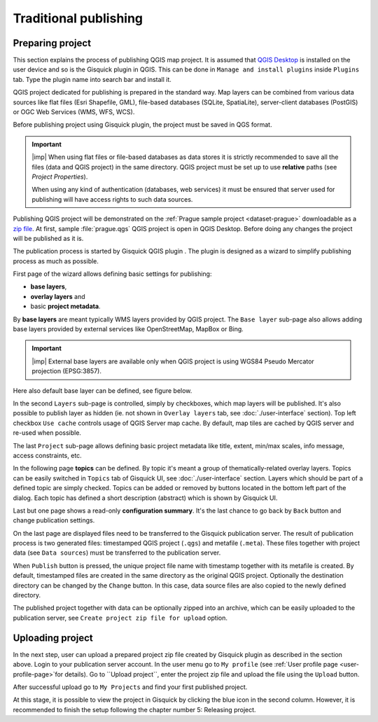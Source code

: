 .. |plugin| image:: ../img/logo.png
   :width: 2.5em

.. _traditional-publishing:

======================
Traditional publishing
======================

.. _preparing-project:

Preparing project
-----------------
This section explains the process of publishing QGIS map project. It is
assumed that `QGIS Desktop
<http://qgis.org/en/site/forusers/download.html>`__ is installed on the
user device and so is the Gisquick plugin in QGIS. This can be done in
``Manage and install plugins`` inside ``Plugins`` tab. Type the plugin
name into search bar and install it.

QGIS project dedicated for publishing is prepared in the standard
way. Map layers can be combined from various data sources like flat
files (Esri Shapefile, GML), file-based databases (SQLite,
SpatiaLite), server-client databases (PostGIS) or OGC Web Services
(WMS, WFS, WCS).

Before publishing project using Gisquick plugin, the project must be
saved in QGS format.

.. important:: |imp| When using flat files or file-based databases as
   data stores it is strictly recommended to save all the files (data and QGIS
   project) in the same directory. QGIS project must be set up to use
   **relative** paths (see *Project Properties*).

   When using any kind of authentication (databases, web services) it
   must be ensured that server used for publishing will have access
   rights to such data sources.

Publishing QGIS project will be demonstrated on the :ref:`Prague sample
project <dataset-prague>` downloadable as a `zip file
<http://training.gismentors.eu/geodata/gisquick/prague.tar.gz>`__. At
first, sample :file:`prague.qgs` QGIS project is open in QGIS
Desktop. Before doing any changes the project will be published as it
is.

.. thumbnail:: ../img/qgis-prague.png

   Prague sample project loaded in QGIS.

The publication process is started by Gisquick QGIS plugin
|plugin|. The plugin is designed as a wizard to simplify publishing
process as much as possible.

First page of the wizard allows defining basic settings for publishing:

* **base layers**,
* **overlay layers** and
* basic **project metadata**.

.. thumbnail:: ../img/project-publishing-0.png

.. _publication-base-layers:

By **base layers** are meant typically WMS layers provided by QGIS
project. The ``Base layer`` sub-page also allows adding base layers provided by
external services like OpenStreetMap, MapBox or Bing.

.. important:: |imp| External base layers are available only when QGIS
   project is using WGS84 Pseudo Mercator projection (EPSG:3857).

Here also default base layer can be defined, see figure below.

.. thumbnail:: ../img/project-publishing-1.png

In the second ``Layers`` sub-page is controlled, simply by
checkboxes, which map layers will be published. It's also possible to
publish layer as hidden (ie. not shown in ``Overlay layers`` tab, see
:doc:`./user-interface` section). Top left checkbox ``Use cache``
controls usage of QGIS Server map cache. By default, map tiles are
cached by QGIS server and re-used when possible.
            
.. thumbnail:: ../img/project-publishing-2.png

.. _publication-metadata:

The last ``Project`` sub-page allows defining basic project metadata
like title, extent, min/max scales, info message, access constraints,
etc.
            
.. thumbnail:: ../img/project-publishing-3.png                        

.. _publication-topics:

In the following page **topics** can be defined. By topic it's meant
a group of thematically-related overlay layers. Topics can be easily
switched in ``Topics`` tab of Gisquick UI, see
:doc:`./user-interface` section. Layers which
should be part of a defined topic are simply checked. Topics can be
added or removed by buttons located in the bottom left part of the
dialog. Each topic has defined a short description (abstract) which is
shown by Gisquick UI.
            
.. thumbnail:: ../img/project-publishing-4.png

Last but one page shows a read-only **configuration summary**. It's the last
chance to go back by ``Back`` button and change publication settings.
            
.. thumbnail:: ../img/project-publishing-5.png

On the last page are displayed files need to be transferred to the
Gisquick publication server. The result of publication process is two
generated files: timestamped QGIS project (``.qgs``) and metafile
(``.meta``). These files together with project data (see ``Data
sources``) must be transferred to the publication server.
            
.. thumbnail:: ../img/project-publishing-6.png

.. _plugin-publish-directory:
   
When ``Publish`` button is pressed, the unique project file name with
timestamp together with its metafile is created. By default,
timestamped files are created in the same directory as the original QGIS
project. Optionally the destination directory can be changed by the
``Change`` button. In this case, data source files are also copied to
the newly defined directory.

The published project together with data can be optionally zipped into an
archive, which can be easily uploaded to the publication server, see
``Create project zip file for upload`` option.

.. _uploading-project:

Uploading project
-----------------
In the next step, user can upload a prepared project zip file created
by Gisquick plugin as described in the section above. Login to your
publication server account. In the user menu go to ``My profile``
(see :ref:`User profile page <user-profile-page>`for details).
Go to ``Upload project``, enter the project zip file and upload the
file using the ``Upload`` button.

.. thumbnail:: ../img/user-page-upload.png

   Upload project zip file.

After successful upload go to ``My Projects`` and find your first
published project.

.. thumbnail:: ../img/user-page-projects.png

   List of user's published projects.


At this stage, it is possible to view the project in Gisquick by clicking
the blue icon in the second column. However, it is recommended to finish
the setup following the chapter number 5: Releasing project.

.. thumbnail:: ../img/gisquick-published.png

   QGIS project published with Gisquick.